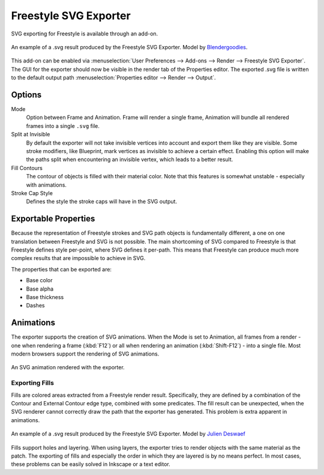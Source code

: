 .. todo move to wiki?

**********************
Freestyle SVG Exporter
**********************

SVG exporting for Freestyle is available through an add-on.

.. figure:: /images/render-freestyle_svg_car.png
   :width: 600px
   :align: center

   An example of a .svg result produced by the Freestyle SVG Exporter.
   Model by `Blendergoodies <http://www.blendswap.com/blends/view/76715>`__.

This add-on can be enabled via :menuselection:`User Preferences --> Add-ons --> Render --> Freestyle SVG Exporter`.
The GUI for the exporter should now be visible in the render tab of the Properties editor.
The exported .svg file is written to the default output path :menuselection:`Properties editor --> Render --> Output`.


Options
=======

.. figure:: /images/render-freestyle_ui_svg_exporter.png
   :width: 300px
   :align: right

Mode
   Option between Frame and Animation. Frame will render a single frame,
   Animation will bundle all rendered frames into a single ``.svg`` file.
Split at Invisible
   By default the exporter will not take invisible vertices into account and export them like they are visible.
   Some stroke modifiers, like Blueprint, mark vertices as invisible to achieve a certain effect. Enabling this
   option will make the paths split when encountering an invisible vertex, which leads to a better result.
Fill Contours
   The contour of objects is filled with their material color. Note that this features is somewhat unstable -
   especially with animations.
Stroke Cap Style
   Defines the style the stroke caps will have in the SVG output.


Exportable Properties
=====================

Because the representation of Freestyle strokes and SVG path objects is fundamentally different, a one on one
translation between Freestyle and SVG is not possible. The main shortcoming of SVG compared to Freestyle is that
Freestyle defines style per-point, where SVG defines it per-path. This means that Freestyle can produce much more
complex results that are impossible to achieve in SVG.

The properties that can be exported are:

- Base color
- Base alpha
- Base thickness
- Dashes


Animations
==========

The exporter supports the creation of SVG animations. When the Mode is set to Animation, all frames from a render -
one when rendering a frame (:kbd:`F12`) or all when rendering an animation (:kbd:`Shift-F12`) - into a single file.
Most modern browsers support the rendering of SVG animations.

.. figure:: /images/render-freestyle_svg_rotating_cube.svg
   :width: 600px
   :align: center

   An SVG animation rendered with the exporter.


Exporting Fills
---------------

Fills are colored areas extracted from a Freestyle render result. Specifically, they are defined by a combination of
the Contour and External Contour edge type, combined with some predicates. The fill result can be unexpected,
when the SVG renderer cannot correctly draw the path that the exporter has generated.
This problem is extra apparent in animations.

.. figure:: /images/render-freestyle_svg_pallet.svg
   :width: 600px
   :align: center

   An example of a .svg result produced by the Freestyle SVG Exporter.
   Model by `Julien Deswaef <https://github.com/xuv>`__

Fills support holes and layering. When using layers, the exporter tries to render objects with the same material as
the patch. The exporting of fills and especially the order in which they are layered is by no means perfect.
In most cases, these problems can be easily solved in Inkscape or a text editor.
